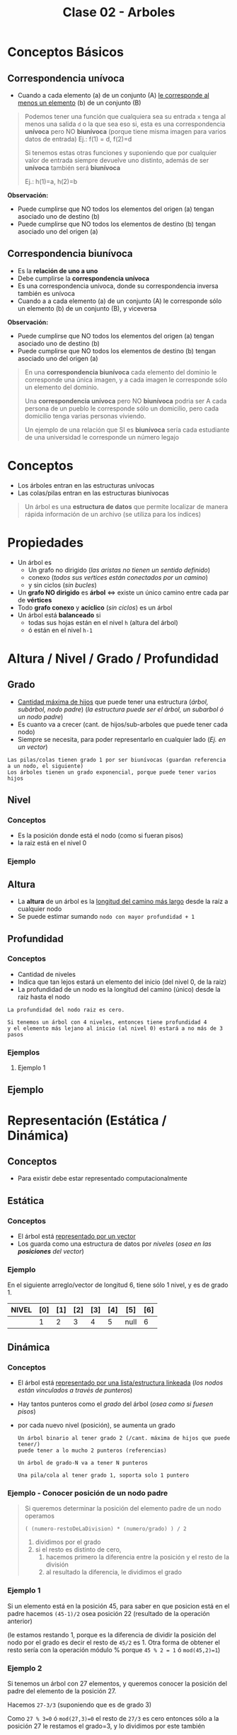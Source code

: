 #+TITLE: Clase 02 - Arboles

#+BEGIN_COMMENT
Es por convención occidental que algo se decidió hacer de una manera 
sin importar si esta ok o no
#+END_COMMENT

* Conceptos Básicos
** Correspondencia unívoca 
   - Cuando a cada elemento (a) de un conjunto (A) _le corresponde al menos un elemento_ (b) de 
     un conjunto (B)

   #+BEGIN_QUOTE
   Podemos tener una función que cualquiera sea su entrada ~x~ tenga al menos una salida ~d~ o la que sea
   eso si, esta es una correspondencia *unívoca* pero NO *biunívoca* (porque tiene misma imagen para
   varios datos de entrada)
   Ej.: f(1) = d, f(2)=d

   Si tenemos estas otras funciones y suponiendo que por cualquier valor de entrada siempre devuelve
   uno distinto, además de ser *unívoca* también será *biunívoca*

   Ej.: h(1)=a, h(2)=b
   #+END_QUOTE

   *Observación:*
   - Puede cumplirse que NO todos los elementos del origen (a) tengan asociado uno de destino (b)
   - Puede cumplirse que NO todos los elementos de destino (b) tengan asociado uno del origen (a)
** Correspondencia biunívoca
   - Es la *relación de uno a uno*
   - Debe cumplirse la *correspondencia unívoca*
   - Es una correspondencia unívoca, donde su correspondencia inversa
     también es unívoca
   - Cuando a a cada elemento (a) de un conjunto (A) le corresponde
     sólo un elemento (b) de un conjunto (B), y viceversa

   *Observación:*
   - Puede cumplirse que NO todos los elementos del origen (a) tengan asociado uno de destino (b)
   - Puede cumplirse que NO todos los elementos de destino (b) tengan asociado uno del origen (a)

   #+BEGIN_QUOTE
   En una *correspondencia biunívoca* cada elemento del dominio le corresponde
   una única imagen, y a cada imagen le corresponde sólo un elemento del dominio.

   Una *correspondencia unívoca* pero NO *biunívoca* podria ser
   A cada persona de un pueblo le corresponde sólo un domicilio,
   pero cada domicilio tenga varias personas viviendo.

   Un ejemplo de una relación que SI es *biunívoca* sería
   cada estudiante de una universidad le corresponde un número legajo
   #+END_QUOTE
* Conceptos
  - Los árboles entran en las estructuras unívocas 
  - Las colas/pilas entran en las estructuras biunivocas

  #+BEGIN_QUOTE
  Un árbol es una *estructura de datos* que permite localizar de manera rápida
  información de un archivo (se utiliza para los índices)
  #+END_QUOTE
* Propiedades
  + Un árbol es
    - Un grafo no dirigido (/las aristas no tienen un sentido definido/)
    - conexo (/todos sus veŕtices están conectados por un camino/)
    - y sin ciclos (/sin bucles/)
  + Un *grafo NO dirigido* es *árbol* <=> existe un único camino entre cada par de *vértices*
  + Todo *grafo conexo* y *acíclico* (/sin ciclos/) es un árbol
  + Un árbol está *balanceado* si
    - todas sus hojas están en el nivel ~h~ (altura del árbol)
    - ó están en el nivel ~h-1~
* Altura / Nivel / Grado / Profundidad
** Grado
   - _Cantidad máxima de hijos_ que puede tener una estructura (/árbol, subárbol, nodo padre/)
     (/la estructura puede ser el árbol, un subarbol ó un nodo padre/)
   - Es cuanto va a crecer (cant. de hijos/sub-arboles que puede tener cada nodo)
   - Siempre se necesita, para poder representarlo en cualquier lado (/Ej. en un vector/)
  
   #+BEGIN_EXAMPLE
   Las pilas/colas tienen grado 1 por ser biunívocas (guardan referencia a un nodo, el siguiente)
   Los árboles tienen un grado exponencial, porque puede tener varios hijos
   #+END_EXAMPLE
** Nivel
*** Conceptos
   - Es la posición donde está el nodo (como si fueran pisos)
   - la raiz está en el nivel 0
  
   #+BEGIN_COMMENT
   Un árbol busca por niveles, pero en un mismo nivel puede hacer muchas busquedas

   En un vector busca por niveles, donde cada nivel es una posición
   Ej. arr[4] tiene 4 niveles <-- si no me equivoco en realidad tiene sólo 1 nivel.. (???)
   #+END_COMMENT
*** Ejemplo
    #+BEGIN_SRC plantuml :file img/arbol-niveles.png :exports results
      @startuml
      'left to right direction
      top to bottom direction

      rectangle "Nivel 0" as A{
      (a)
      }

      rectangle "Nivel 1" as B{
      (b)
      (c)
      }

      rectangle "Nivel 2" as C{
      (d)
      (e)
      (f)
      (g)
      }


      (a) --> (b)
      (a) --> (c)

      (b) --> (d)
      (b) --> (e)

      (c) --> (f)
      (c) --> (g)

      note left of A: Nodo Raiz

      note bottom of B: Nodos

      note bottom of C: Nodos Hojas
      @enduml
    #+END_SRC

    #+RESULTS:
    [[file:img/arbol-niveles.png]]

** Altura
   - La *altura* de un árbol es la _longitud del camino más largo_ desde la raíz a cualquier nodo
   - Se puede estimar sumando ~nodo con mayor profundidad + 1~
** Profundidad
*** Conceptos
   - Cantidad de niveles
   - Indica que tan lejos estará un elemento del inicio (del nivel 0, de la raiz)
   - La profundidad de un nodo es la longitud del camino (único) desde la raiz hasta el nodo
  
   #+BEGIN_EXAMPLE
   La profundidad del nodo raiz es cero.

   Si tenemos un árbol con 4 niveles, entonces tiene profundidad 4 
   y el elemento más lejano al inicio (al nivel 0) estará a no más de 3 pasos
   #+END_EXAMPLE
*** Ejemplos
**** Ejemplo 1
** Ejemplo
   #+BEGIN_SRC plantuml :file img/arbol-ejemplo1.png :exports results
     @startuml
     title Arbol (profundidad y altura)
     'left to right direction
     top to bottom direction 

     cloud "Arbol con Altura 4"{
     rectangle "Nivel 0" as A{
      (a)
     }

     rectangle "Nivel 1" as B{
      (b)
      (c)
      (d)
     }

     rectangle "Nivel 2" as C{
      (e)
      (f)
      (g)
     }

     rectangle "Nivel 3" as D{
      (h)
     }
     }

     note right of (a): Profundidad 0\nno tiene predecesor\nes la raíz
     note right of (b): Profundidad 1\ntiene 1 predecesor (la raíz)
     note right of (e): Profundidad 2\ntiene 2 predecesores{b,a}
     note right of (h): Profundidad 3\ntiene 3 predecesores{g,c,a}\nel nodo mayor profundidad del árbol

     (a) --> (b)
     (a) --> (c)
     (a) --> (d)

     (b) --> (e)

     (c) --> (f)
     (c) --> (g)
     (g) --> (h)

     @enduml
   #+END_SRC

   #+RESULTS:
   [[file:img/arbol-ejemplo1.png]]

* Representación (Estática / Dinámica)
** Conceptos
   - Para existir debe estar representado computacionalmente
** Estática
*** Conceptos
   - El árbol está _representado por un vector_
   - Los guarda como una estructura de datos por [[Nivel][niveles]] (/osea en las *posiciones* del vector/)
*** Ejemplo
    En el siguiente arreglo/vector de longitud 6, tiene sólo 1 nivel, y es de grado 1.

    #+BEGIN_COMMENT
    Puede ser de grado 1, porque cada elemento podría estar conectado sólo con un elemento (el siguiente) [0]->[1]->[2]->...
    Tiene sólo 1 nivel porque..
    #+END_COMMENT
    

    |-------+-----+-----+-----+-----+-----+------+-----|
    | NIVEL | [0] | [1] | [2] | [3] | [4] | [5]  | [6] |
    |-------+-----+-----+-----+-----+-----+------+-----|
    |       |   1 |   2 |   3 |   4 |   5 | null |   6 |
    |-------+-----+-----+-----+-----+-----+------+-----|
** Dinámica
*** Conceptos
    - El árbol está _representado por una lista/estructura linkeada_
      (/los nodos están vinculados a través de punteros/)
    - Hay tantos punteros como el [[Grado][grado]] del árbol (/osea como si fuesen pisos/)
    - por cada nuevo nivel (posición), se aumenta un grado
     
     #+BEGIN_EXAMPLE
     Un árbol binario al tener grado 2 (/cant. máxima de hijos que puede tener/)
     puede tener a lo mucho 2 punteros (referencias)
   
     Un árbol de grado-N va a tener N punteros

     Una pila/cola al tener grado 1, soporta solo 1 puntero
     #+END_EXAMPLE
*** Ejemplo - Conocer posición de un nodo padre
     #+BEGIN_QUOTE
     Si queremos determinar la posición del elemento padre de un nodo operamos

     ~( (numero-restoDeLaDivision) * (numero/grado) ) / 2~

     1. dividimos por el grado
     2. si el resto es distinto de cero,
        1. hacemos primero la diferencia entre la posición y el resto de la división
        2. al resultado la diferencia, le dividimos el grado
     #+END_QUOTE
*** Ejemplo 1
     Si un elemento está en la posición 45, para saber en que posicion
     está en el padre hacemos ~(45-1)/2~ osea posición 22 (resultado de la operación anterior)

     (le estamos restando 1, porque es la diferencia de dividir la posición del nodo por el grado
     es decir el resto de ~45/2~ es 1. Otra forma de obtener el resto sería con la operación módulo %
     porque ~45 % 2 = 1~ ó ~mod(45,2)=1~)
*** Ejemplo 2
     Si tenemos un árbol con 27 elementos, y queremos conocer la posición del padre 
     del elemento de la posición 27.
     
     Hacemos ~27-3/3~ (suponiendo que es de grado 3)

     Como ~27 % 3=0~ ó ~mod(27,3)=0~ el resto de ~27/3~ es cero
     entonces sólo a la posición 27 le restamos el grado=3, y lo dividimos por este también
*** Ejemplo 3
     Si tenemos un árbol con 29 elementos, y queremos conocer la posición del elemento 29.
* Carácteristicas (Completo / Balanceado)
** Completo
   - Cuando _todos los elementos cumplen el grado o son hojas_
   
   *Observación:*
   - Que un nodo cumpla el grado es que está en el último nivel
     (/Ej. Un arbol de grado=4, el nodo mas lejano a el cumple el grado, por tanto también es hoja/)
   - Que un nodo sea hoja, no quiere decir que cumpla el grado
     (/Ej. Un árbol de grado=4, es hoja y está en el nivel 3, por tanto no cumple con el grado/)

   #+BEGIN_EXAMPLE
   El nodo raiz siempre está en el nivel 0

   Un árbol binario es de grado 2
   - cada nodo puede tener un máximo de 2 nodos hijos
   - el arbol puede tener a lo mucho 2 subarboles
   - tiene 2 niveles (cada nivel repesenta que tan distante está cada nodo de la raiz)
   
   Si un árbol n-ario tiene grado 4
   - cada nodo puede tener un máximo de 4 nodos hijos
   - el arbol puede tener a lo mucho 4 subarboles
   - tiene 4 niveles (cada nivel representa la posición de un nodo respecto a la raiz)
   #+END_EXAMPLE
** [TODO] Balanceado
*** Conceptos
   - Si cada subárbol tiene misma cant. de elementos (/pesan lo mismo/)
   - ó si _hay una diferencia indivisible_ entre el *peso* de ambos subarboles
     (/principio de atomicidad, cuando algo no se puede dividir en más partes/)

   #+BEGIN_QUOTE
   Si tenemos un arbol con
   - grado 4 (max. cant. de nodos hijos que puede tener cada nodo, y tmb la max. cant. de subarboles)
   - con 3 niveles (seria como tener 3 pisos)

   y tenemos 2 subarboles
   1. uno con peso 2  (cant. de nodos, tiene solo dos)
   2. otro con peso 1 (cant. de nodos, tiene solo 1)

   si hacemos la diferencia entre los pesos de los subarboles
   y tratamos de dividirlo por el grado del arbol, no podremos
   ~(2-1) = 1 (?)~ => esto nos indica que podria haber un *árbol balanceado*
   porque no podemos dividir el valor 1 en más partes, es atómico

   Otro ejemplo sería, con el mismo árbol
   si tenemos 2 subarboles de peso=2 (osea ambos tienen 2 nodos)
   entonces también da un indicio de que quizas haya un *árbol balanceado*
   #+END_QUOTE
*** Ejemplo
    #+BEGIN_SRC plantuml :file img/arbol-balanceado1.png :exports results
      @startuml
      title Arbol Balanceado \n(grado=2, altura=4)
      'left to right direction
      top to bottom direction 

      cloud "subárbol" as A{
        (b)
        (f)
        (g)
        (h)
      }

      cloud "subárbol" as B{
        (c)
        (d)
        (e)
      }

      note left of A : grado=2 \npeso=4
      note bottom of B : grado=2 \npeso=3

      note bottom of (d) : en el nivel h-1
      note bottom of (e) : en el nivel h-1

      note bottom of (h) : en el nivel h

      note as Z #aqua
      1. Nodos en nivel h y h-1
      2. **Diferencia indivisible** entre pesos de subárboles
      (4-3 = 1 => el 1 no se puede dividir en más partes)
      end note

      (a) --> (b)
      (a) --> (c)

      (b) --> (f)
      (b) --> (g)

      (f) --> (h)

      (c) --> (d)
      (c) --> (e)
      @enduml
    #+END_SRC

    #+RESULTS:
    [[file:img/arbol-balanceado1.png]]

** Perfectamente balanceado
   - que no haya huecos en el grafo
   - _Puede haber un árbol completo pero que NO esté balanceado_
     (/Ej. que tenga muchos subarboles de un lado/)
   - Cuando está balanceado en todos sus niveles
   - ó Cuando todas las hojas están en el mismo nivel

   #+BEGIN_EXAMPLE
   Si tenemos un árbol de 
   - grado 2 (binario, max. cant de nodos hijos que puede tener cada nodo, y max. cant. subarboles) 
   - y con 3 niveles (tiene 3 pisos: 0,1,2 donde el 0 es la posición del nodo raíz)

   ese árbol estará perfectamente balanceado, si agarramos cada subarbol y estén balanceados

   Por ejemplo
   1. partimos de la raiz (tiene dos hijos)
   2. seguimos con el hijo izq. (tiene otros 2 hijos)
   3. seguimos con el hijo der. (tiene otros 2 hijos)
   #+END_EXAMPLE

   #+BEGIN_COMMENT
   Dato a chequear...
   Cada nivel se puede ver como un vector, donde la raíz es [0]
   el nivel 1 es [1][x] y se revisa cada elemento del nodo [1][0],[1][1],... 
   donde [1] es la fila y [x] la columna del vector bidimensional o matriz 
   idem con nivel 2, 3, ... porque? porque el arbol busca elementos por nivel
   #+END_COMMENT
** Crecimiento
   - El crecimiento es en _función al grado del árbol_
     (/por cada nivel crece en función al grado/)

   #+BEGIN_QUOTE
   ~MaxElementos = (grado^nivel) - 1~

   Si calculamos lo siguiente ~(2^nivel) - 1~
   - Es un árbol binario que puede tener varios niveles
   - El 2 suponiendo que es grado 2 (por tanto es un árbol binario)
   - Se le resta ~1~ por la _imparidad de la raíz_
   #+END_QUOTE
* Búsqueda en un Arbol
** Conceptos
  La búsqueda _se hace por niveles y NO por elementos_
  (/no buscará de manera secuencial como en un vector, que es elemento por elemento/)

  #+BEGIN_QUOTE
  La _búsqueda en un árbol es logarítmica porque su crecimiento es exponencial_
  porque la busqueda es la inversa al crecimiento.
  
  - Listas: si el crecimiento es lineal => la búsqueda sera lineal
  - Arboles: si el crecimiento es exponencial => la búsqueda será logarítmica
  #+END_QUOTE
** Ejemplo
  #+BEGIN_EXAMPLE
  En una lista enlazada, cada elemento se relaciona solo con uno (el siguiente)
  por tanto al buscar elementos en una lista estamos buscando en el 
  mismo nivel (porque tiene solo 1 nivel, y cada nivel soporta solo 1 elemento)

  En un árbol binario (grado 2) cada elemento se relaciona con otros dos,
  (la relación en un grafo se representa con las flechas)
  por tanto al buscar elementos puede llegar a descartar más elementos
  (quizás solo busca los del subarbol izquierdo ó solo en los del subarbol de la derecha
  porque cada flecha representa una relación diferente)

  Una lista tiene una búsqueda lineal/secuencial, porque la cant. de niveles a los que va a buscar 
  depende de la cant. de elementos
  SI tiene N elementos, buscará en N niveles.
  #+END_EXAMPLE
* [DOING] (ABB) Arbol Binario de Búsqueda
** Construcción del árbol
   + Los elementos que se ingresan en el arbol, se comparan 
     1. Con la raiz (/Si n < raiz => irá al subarbol izq, si n > raiz => irá al subarbol der./)
     2. Luego con los nodos del subarbol correspondiente
   + Los elementos menores se ingresan en el subarbol izq.
   + Los elementos mayores se ingresan en el subarbol der.

    *Observación:*
    El arból binario de búsqueda, se va armando en base a como estén dispuestos
    los valores en la lista. Donde _la raíz es el primer elemento de la lista_
** Velocidad de búsqueda
   + Su velocidad de búsqueda es mayor que a la de una *lista*
     (/excepto que todos los elementos estén sólo un lado, osea en un subarbol izq. ó el der
      /en ese caso tendrá la misma vel. que una lista/)
   + Para que la búsqueda sea más rápida => debe estar *balanceado*
     (/si tiene más elementos en un subarbol, que en el otro, tendrá mas niveles y tardará más/)
** [DOING] Desplazamiento en Arbol Binario
*** Conceptos
    Encontrar 1 clave en un *árbol binario balanceado* busca en ~log_2(N+1)~ niveles del árbol,
    siendo ~log_2(N+1)~ la cantidad de desplazamientos, donde ~N~ es la cantidad de *claves*
   
    *Observación:*
    Los desplazamientos en disco (dispositivo de almacenamiento secundario) son lentos,
    mientras que en memoria principal es más rápido.
    Por tanto el desplazamiento en disco es costoso en tiempo

    #+BEGIN_QUOTE
    Si tuvieramos un árbol completamente balanceado con ~1.000.000~ claves 
    hará desplazamiento máximo de 20 niveles para buscar alguna clave
    ~log_2(1.000.00 + 1) = 20~ osea 20 desplazamientos
    #+END_QUOTE
*** Ejemplo
    #+BEGIN_SRC plantuml :file img/arbol-binario-lectura.png :exports results
      @startuml
      title Arbol Binario 
      top to bottom direction

      together {
      (a) --> (b)
      (a) --> (c)

      together {
       (b) --> (e)
       (b) --> (d)

       (e) --> (h)
       (e) --> (i)

       (i) --> (k)
       (i) --> (l)
      }

      together {
       (c) --> (g)
       (c) --> (f)

       (g) --> (j)
      }
      }

      note top of (d) : 3 accesos a disco \npara llegar a este nodo
      note bottom of (l) : 5 accesos a disco \npara llegar a este nodo
      note bottom of (f) : 3 accesos a disco \npara llegar a este nodo

      (d) #lightgreen
      (l) #lightgreen
      (f) #lightgreen

      @enduml
    #+END_SRC

    #+RESULTS:
    [[file:img/arbol-binario-lectura.png]]
** [DOING] Desplazamiento en Arbol Binario Paginado
    - Si el árbol está paginado se tiene un máximo de ~log_{k+1}(N+1)~ desplazamientos
      - siendo ~k~ la cantidad de claves por página
      - y ~N~ la cantidad de claves

    #+BEGIN_QUOTE
    Si tuvieramos un árbol binario balanceado y paginado, con 511 páginas y 1.000.000 de claves
    tendriamos ~log_{511+1}(+1)=3~ osea 3 desplazamientos

    Si NO estuviese paginado, seria ~log_2(1.000.00 + 1) = 20~ osea 20 desplazamientos
    #+END_QUOTE
** Corrección del Balanceo
   _Si el árbol NO está *balanceado* es porque tiene mas niveles_ pero se puede corregir
    - reduciendo los niveles
    - y mejorando el algoritmo de busqueda.
    (osea balanceamos por niveles, primero por la raiz, y seguimos...)
** Ejemplo - Corrección de balanceo
   Nos basamos en el ejemplo de la página 15 de la ppt arboles.

   Supongamos un árbol que tiene mas elementos en el subarbol de la derecha
   que del de la izquierda.
   (osea la raiz tiene más elementos mayores a ella, para balancearlo habria a acomodar la raiz)

   Entonces agarramos el menor elemento del subarbol de la derecha,
   y lo colocamos como nueva ráiz,
   desplazando el que estaba como raiz hacia el sub-arbol izq
   (/el sub-arbol de la der. es el que tiene los valores mayores al de la raiz/)

   Evaluamos nuevamente el subarbol de la derecha,
   y revisamos si se puede balancear ese subarbol también
* Barridos (Preorden / Inorden / Postorden)
** Conceptos
   - El barrido es el como recorro/imprimo(lectura) el contenido de un árbol
    (/Ej. de arriba abajo, de izq. a der./)
   - Es la forma de leer (recorrer) por convención
** Preorden
   - leo previo a leer (/cuando ya paso por el nodo, la primera vez que pase por él/)
** Postorden
   - leo despues de leerlo (/la segunda vez que pase por el nodo/)
** Inorden
   - leo cuando se va a cambiar de rama
   - se lee ordenado (por el orden convencional)

   Ej. 3,4,5,7,8,9...
** Ejemplos
*** Ejemplo 1
    #+BEGIN_SRC plantuml :file img/barrido1.png :exports results
      @startuml
      title Arbol - Barrido
      top to bottom direction

      together {
      (a) --> (b)
      (a) --> (c)

      together {
       (b) --> (e)
       (b) --> (d)

       (e) --> (h)
       (e) --> (i)

       (i) --> (k)
       (i) --> (l)
      }

      together {
       (c) --> (g)
       (c) --> (f)

       (g) --> (j)
      }
      }

      (d) #lightgreen
      (h) #lightgreen
      (k) #lightgreen
      (l) #lightgreen
      (f) #lightgreen
      (j) #lightgreen

      note as N1
      ,**Pre-orden:** {**a**,b,d,e,h,i,k,l,c,f,g,j}
      ,**Post-orden:** {d,h,k,l,i,e,b,f,j,g,c,**a**}
      ,**In-Orden:** {d,b,h,e,k,i,l,**a**,f,c,g,j}
      end note

      note bottom of N1
      ,**Pre-orden**
      1) Raiz => 2) Subarbol Izq => 3) Subarbol Der
      ,**Post-orden**
      1) Subarbol Izq => 2) Subarbol Der => 3) Raiz
      ,**In-Orden**
      1) Subarbol Izq => 2) Raiz => 3) Subarbol Der
      end note

      @enduml
    #+END_SRC

    #+RESULTS:
    [[file:img/barrido1.png]]

** Referencias
   1. https://dev.to/abdisalan_js/4-ways-to-traverse-binary-trees-with-animations-5bi5
* Arbol de expresión
  - Es una expresion que puede representase a partir de un arbol
  - Si el árbol se barre en *inorden*, => se obtiene una expresión matemática (en notación infijo)
    (/lo mismo con postorden donde su notacion es postfijo ó polaca inversa/)

  Ej. 3 + 5 * 8 - 4 * 2
* Arbol Binario - Arbol de Decisión
** Conceptos
  - Una aplicación de los *arboles binarios* son los *arboles de decisión*
  - Cada *nodo interno* representan las preguntas si/no
  - Cada *nodo hoja* representan las decisiones
** Ejemplo 1 - Arbol de decisión
   #+BEGIN_SRC plantuml :file img/arbol-de-decision.png :exports results
     @startuml
     title Arbol Binario / Arbol de Decisión
     'left to right direction
     top to bottom direction

     (comida rapida) --> (rica) : SI
     (comida rapida) --> (saludable) : NO

     (rica) --> (pizza) : SI
     (rica) --> (hamburgesa vegana) : NO

     (saludable) --> (ensalada) : SI
     (saludable) --> (helado) : NO
     @enduml
   #+END_SRC

   #+RESULTS:
   [[file:img/arbol-de-decision.png]]
** Ejemplo 2 - Arbol binario completo
    Un árbol m-ario con ~m=2~ es un *árbol binario*
    En este ejemplo tenemos un árbol donde cada *vértice interno* tiene grado 2
    osea un máximo de 2 nodos hijos. Esto incluye al *nodo raíz*

    *Observación:*
    Podemos ver que los nodos ~d~ y ~c~ no tienen grado 2, y está bien que así sea.
    Porque son *nodos hojas*, la condición de que un árbol m-ario es completo si sólo
    si los nodos son de grado=m, es para los *nodos internos* que no son *nodos hojas*

    #+BEGIN_SRC plantuml :file img/arbol-binario.png :exports results
      @startuml
      title Arbol m-ario m=2 (Arbol Binario)
      'left to right direction
      top to bottom direction

      (a) --> (b)
      (a) --> (c)

      (b) --> (d)
      (b) --> (e)

      (e) --> (f)
      (e) --> (g)
      @enduml
    #+END_SRC

    #+RESULTS:
    [[file:img/arbol-binario.png]]
* Ejemplos Arboles
** Ejemplo 1 - Grafo que NO aparenta ser árbol
   #+BEGIN_SRC plantuml :file img/arbol-grafo-1.png :exports results
     @startuml
     title Arbol (conexo y acíclico)

     (a) -d- (c)
     (c) -r- (d)
     (c) -u- (b)
     (c) -d- (f)
     (f) -l- (e)
     @enduml
   #+END_SRC

   #+RESULTS:
   [[file:img/arbol-grafo-1.png]]

** Ejemplo 2 - Grafo que NO aparenta ser árbol
   #+BEGIN_SRC plantuml :file img/arbol-grafo-2.png :exports results
     @startuml
     title Arbol (conexo y acíclico)

     (a) -d- (c)
     (a) -r- (f)
     (f) -d- (e)
     (f) -u- (d)
     (e) -l- (b)
     @enduml
   #+END_SRC

   #+RESULTS:
   [[file:img/arbol-grafo-2.png]]

** Ejemplo 3 - NO es Arbol (no es conexo)
   #+BEGIN_SRC plantuml :file img/no-es-arbol-1.png :exports results
     @startuml
     title NO es Arbol (no es conexo)

     together {
     (a) ---- (f)
     (c) -d- (e)
     }

     (e) -r- (b)
     (b) -d- (d)
     @enduml
   #+END_SRC

   #+RESULTS:
   [[file:img/no-es-arbol-1.png]]

** Ejemplo 4 - NO es Arbol (existe ciclo)
   #+BEGIN_SRC plantuml :file img/no-es-arbol-2.png :exports results
     @startuml
     title NO es Arbol (existe un ciclo)

     (a) #red
     (b) #red
     (c) #red
     (d) #red

     (a) -r- (b)
     (a) -d- (c)
     (b) -d- (d)
     (d) -l- (c)

     (a) ---- (f)
     (f) -r- (g)
     (g) -u- (d)
     @enduml
   #+END_SRC

   #+RESULTS:
   [[file:img/no-es-arbol-2.png]]

* Referencias
  1. https://www.oscarblancarteblog.com/2014/08/22/estructura-de-datos-arboles/
     
  #+BEGIN_COMMENT
  Referencias a chequear
  1. http://ocw.uc3m.es/cursos-archivados/ficheros/contenidos/ficheros_tema5.pdf
  2. http://sedici.unlp.edu.ar/bitstream/handle/10915/4049/Tesis.pdf?sequence=3&isAllowed=y
  3. https://slideplayer.es/slide/147587/
  4. https://slideplayer.es/slide/3617827/
  #+END_COMMENT
